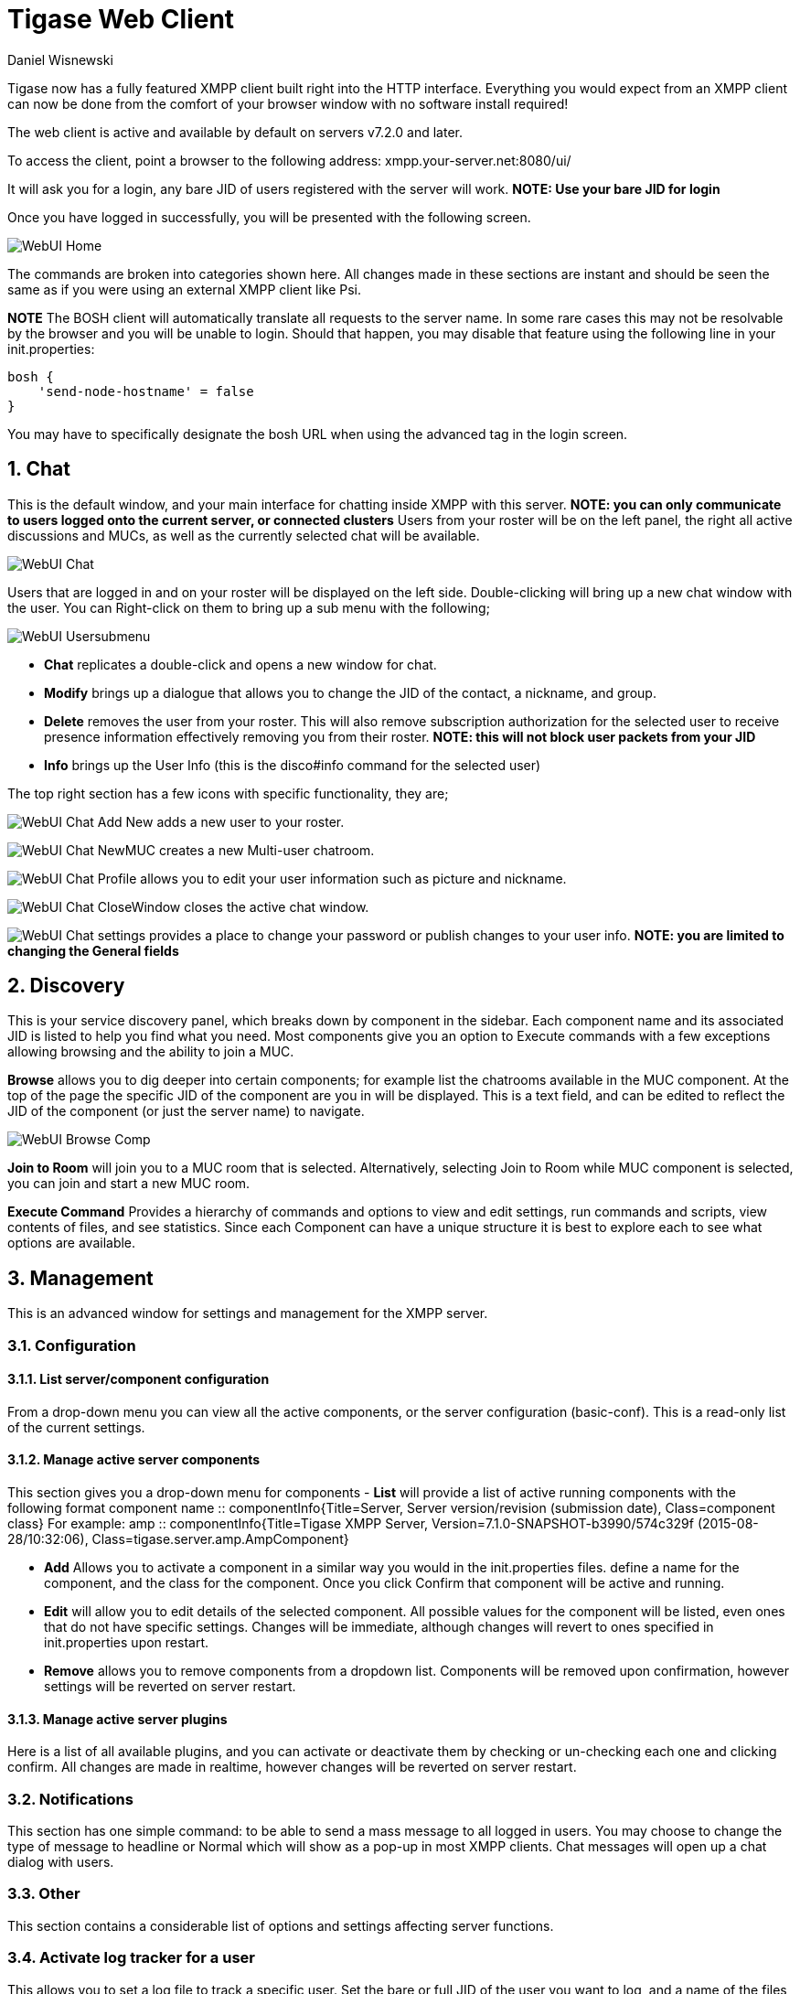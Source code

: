 [[webClient]]
= Tigase Web Client
:author: Daniel Wisnewski
:version: v2.0 August 2017. Reformatted for v7.2.0.

:toc:
:numbered:
:website: http://www.tigase.org

Tigase now has a fully featured XMPP client built right into the HTTP interface. Everything you would expect from an XMPP client can now be done from the comfort of your browser window with no software install required!

The web client is active and available by default on servers v7.2.0 and later.

To access the client, point a browser to the following address:
xmpp.your-server.net:8080/ui/

It will ask you for a login, any bare JID of users registered with the server will work.
*NOTE: Use your bare JID for login*

Once you have logged in successfully, you will be presented with the following screen.

image:images/admin/WebUI-Home.jpg[]

The commands are broken into categories shown here.  All changes made in these sections are instant and should be seen the same as if you were using an external XMPP client like Psi.

*NOTE* The BOSH client will automatically translate all requests to the server name.  In some rare cases this may not be resolvable by the browser and you will be unable to login.  Should that happen, you may disable that feature using the following line in your init.properties:

[source,dsl]
-----
bosh {
    'send-node-hostname' = false
}
-----

You may have to specifically designate the bosh URL when using the advanced tag in the login screen.

== Chat
This is the default window, and your main interface for chatting inside XMPP with this server. *NOTE: you can only communicate to users logged onto the current server, or connected clusters*
Users from your roster will be on the left panel, the right all active discussions and MUCs, as well as the currently selected chat will be available.

image:images/admin/WebUI-Chat.jpg[]

Users that are logged in and on your roster will be displayed on the left side. Double-clicking will bring up a new chat window with the user. You can Right-click on them to bring up a sub menu with the following;

image:images/admin/WebUI-Usersubmenu.jpg[]

- *Chat* replicates a double-click and opens a new window for chat.
- *Modify* brings up a dialogue that allows you to change the JID of the contact, a nickname, and group.
- *Delete* removes the user from your roster. This will also remove subscription authorization for the selected user to receive presence information effectively removing you from their roster. *NOTE: this will not block user packets from your JID*
- *Info* brings up the User Info (this is the disco#info command for the selected user)

The top right section has a few icons with specific functionality, they are;

image:images/admin/WebUI-Chat-Add-New.jpg[] adds a new user to your roster.

image:images/admin/WebUI-Chat-NewMUC.jpg[] creates a new Multi-user chatroom.

image:images/admin/WebUI-Chat-Profile.jpg[] allows you to edit your user information such as picture and nickname.

image:images/admin/WebUI-Chat-CloseWindow.jpg[] closes the active chat window.

image:images/admin/WebUI-Chat-settings.jpg[] provides a place to change your password or publish changes to your user info. *NOTE: you are limited to changing the General fields*

== Discovery
This is your service discovery panel, which breaks down by component in the sidebar. Each component name and its associated JID is listed to help you find what you need. Most components give you an option to Execute commands with a few exceptions allowing browsing and the ability to join a MUC.

*Browse* allows you to dig deeper into certain components; for example list the chatrooms available in the MUC component. At the top of the page the specific JID of the component are you in will be displayed. This is a text field, and can be edited to reflect the JID of the component (or just the server name) to navigate.

image:images/admin/WebUI-Browse-Comp.jpg[]

*Join to Room* will join you to a MUC room that is selected. Alternatively, selecting Join to Room while MUC component is selected, you can join and start a new MUC room.

*Execute Command* Provides a hierarchy of commands and options to view and edit settings, run commands and scripts, view contents of files, and see statistics. Since each Component can have a unique structure it is best to explore each to see what options are available.

== Management
This is an advanced window for settings and management for the XMPP server.

=== Configuration
==== List server/component configuration
From a drop-down menu you can view all the active components, or the server configuration (basic-conf). This is a read-only list of the current settings.

==== Manage active server components
This section gives you a drop-down menu for components
- *List* will provide a list of active running components with the following format
    component name :: componentInfo{Title=Server, Server version/revision (submission date), Class=component class} For example:
    amp :: componentInfo{Title=Tigase XMPP Server, Version=7.1.0-SNAPSHOT-b3990/574c329f (2015-08-28/10:32:06), Class=tigase.server.amp.AmpComponent}

- *Add* Allows you to activate a component in a similar way you would in the init.properties files. define a name for the component, and the class for the component. Once you click Confirm that component will be active and running.

- *Edit* will allow you to edit details of the selected component. All possible values for the component will be listed, even ones that do not have specific settings. Changes will be immediate, although changes will revert to ones specified in init.properties upon restart.

- *Remove* allows you to remove components from a dropdown list. Components will be removed upon confirmation, however settings will be reverted on server restart.

==== Manage active server plugins
Here is a list of all available plugins, and you can activate or deactivate them by checking or un-checking each one and clicking confirm. All changes are made in realtime, however changes will be reverted on server restart.

=== Notifications
This section has one simple command: to be able to send a mass message to all logged in users.  You may choose to change the type of message to headline or Normal which will show as a pop-up in most XMPP clients.  Chat messages will open up a chat dialog with users.

=== Other
This section contains a considerable list of options and settings affecting server functions.

=== Activate log tracker for a user
This allows you to set a log file to track a specific user.  Set the bare or full JID of the user you want to log, and a name of the files you wish the log to be written to. The files will be written in the root Tigase directory unless you give a directory like logs/filename. The log files will be named with a .0 extension and will be named .1, .2, .3 and so on as each file reaches 10MB by default. filename.0 will always be the most recent.
Logging will cease once the server restarts.

=== Add SSL certificate
Here you can add SSL certificates from PEM files to specific virtual hosts. Although Tigase can generate its own self-signed certificates, this will override those default certificates.

=== Add Monitor Task
You can write scripts for Groovy or ECMAScript to add to monitor tasks here. This only adds the script to available scripts however, you will need to run it from another prompt.

=== Add Monitor Timer Task
This section allows you to add monitor scripts in Groovy while using a delay setting which will delay the start of the script.

=== Add New Item - ext
Provides a method to add external components to the server. By default you are considered the owner, and the Tigase load balancer is automatically filled in.

=== Add New Item - Vhost
This allows you to add new virtual hosts to the XMPP server.  A breakdown of the fields is as follows:

- Domain name: the full domain name of the new vhost.  Tigase will not add anything to this domain, so if it is ti be a subdomain of example.com, you will need to enter sub.domain.com.
- Enabled: Whether the domain is turned on or off.
- Anonymous enabled: Allow anonymous logins.
- In-band registration: Whether or not to allow users to register accounts upon login.
- TLS required: Require logins to the vhost to conduct a TLS handshake before opening streams.
- S2S secret: a server-generated code to differentiate traffic between servers, typically there is no need to enter your own, but you may if you need to get into low level code.
- Domain filter policy: Sets the filter policy for this domain, see xref:domainBasedPacketFiltering[This section] for a description of the rules.
- Domain filter domains: a specific setting to restrict or control cross domain traffic.
- Max users: maximum users allowed to be registered to the server.
- Allowed C2S, BOSH, Websocket ports: Comma separated list of ports that this vhost will check for all of these services.
- Presence forward address: specific address where presence information is forwarded too.  This may be handy if you are looking to use a single domain for presence processing and handling.
- Message forward address: Specific address where all messages will be sent too.  This may be useful to you if you have a single server handling AMP or message storage and want to keep the load there.
- Other Parameters: Other settings you may wish to pass to the server, consider this a section for options after a command.
- Owner: The owner of the vhost who will also be considered an administrator.
- Administrators: comma separated list of JIDs who will be considered admins for the vhost.
- XEP-0136 Message Archiving Enabled: Whether to turn on or off this feature.
- XEP-0136 Required store method: If XEP-0136 is turned on, you may restrict the portion of message that is saved. This is required for any archiving, if null, any portion of the message may be stored.
- Client certificate required: Whether the client should submit a certificate to login.
- Client certificate CA: The Certificate Authority of the client certificate.
- XEP-0136 retention period: integer of number of days message archives will be set.
- Trusted JIDs: Comma separated list of JIDs who will be added to the trusted list, these are JIDS that may conduct commands, edit settings, or other secure work without needed secure logins.
- XEP-0136 retention type: Sets the type of data that retention period will use.  May be User defined (custom number type), Unlimited, or Number of Days.
- XEP-0136 - store MUC messages: Whether or not to store MUC messages for archiving.  Default is user, which allows users to individually set this setting, otherwise tue/false will override.
- see-other-host redirection enabled: in servers that have multiple clusters, this feature will help to automatically repopulate the cluster list if one goes down, however if this is unchecked, that list will not change and may attempt to send traffic to a down server.
- XEP-0136 Default store method: The default section of messages that will be stored in the archive.

=== Change user inter-domain communication permission
You can restrict users to only be able to send and receive packets to and from certain virtual hosts. This may be helpful if you want to lock users to a specific domain, or prevent them from getting information from a statistics component.

=== Connections Time
Lists the longest and average connection time from clients to servers.

=== DNS Query
A basic DNS Query form.

=== Default config - Pubsub
This section enables you to change the default pubsub node configuration for all future nodes. *Note: these changes will be reset on server restart.*
- pubsub#node type: sets the type of node the the new node will be.  Options include:
  * *leaf* Node that can publish and be published too.
  * *collection* A collection of other nodes.
- A friendly name for the node: Allows spaces and other characters to help differentiate it from other nodes.
- Whether to deliver payloads with event notifications: as it says, to publish events or not.
- Notify subscribers when the configuration changes: default is false
- Persist items to storage: whether or not to physically store items in the node.
- Max # of items to persist: Limit how many items are kept in the node archive.
- The collection with which the node is affiliated: If the node is to be in a collection, place that node name here.
- Specify the subscriber model: Choose what type of subscriber model will be used for this node.  Options include:
  * *authorize* - Requires all subscriptions to be approved by the node owner before items will be published to the user.  Also only subscribers may retrieve items.
  * *open* - All users may subscribe and retrieve items from the node.
  * *presence* - Typically used in an instant message environment. Provides a system under which users who are subscribed to the owner JID's presence with a from or both subscription may subscribe from and retrieve items from the node.
  * *roster* - This is also used in an instant message environments, Users who are both subscribed to the owners presence AND is placed in specific allowed groups by the roster are able to subscribe to the node and retrieve items from it.
  * *whitelist* - Only explicitly allowed JIDs are allowed to subscribe and retrieve items from the node, this list is set by the owner/administrator.
- Specify the Publisher model: Choose what type of publisher model will be used for this node.  Options include:
  * *open* - Any user may publish to this node.
  * *publishers* - Only users listed as publishers may be able to publish.
  * *subscribers* - Only subscribers may publish to this node.
- When to send the last published item: This allows you to decide if and when the last published item to the node may be sent to newly subscribed users.
  * *never* - Do not send the last published item.
  * *on_sub* - Send the last published item when a user subscribes to the node.
  * *on_sub_and_presence* - Send the last published item to the user after a subscription is made, and the user is available.
- The domains allowed to access this node: Comma separated list of domains for which users can access this node.  If left blank there is no domain restriction.
- Whether to deliver items to available users only: Items will only be published to users with available status if this is selected.
- Whether to subscription expired when subscriber going offline: This will make all subscriptions to the node valid for a single session and will need to be re-subscribed upon reconnect.
- The XSL transformation which can be applied to payloads in order to generate an appropriate message body element: Since you want a properly formatted <body> element, you can add an XSL transformation here to address any payloads or extra elements to be properly formatted here.
- The URL of the XSL transformation which can be applied to payloads in order to generate an appropriate message body element: This would be the URL of the XSL Transform, e.g. http://www.w3.org/1999/XSL/Transform.
- Roster groups allowed to subscribe: a list of groups for whom users will be able to subscribe.  If this is blank, no user restriction will be imposed.
- Notify subscribers when owner changes their subscription or affiliation state: This will have the node send a message in the case of an owner changing affiliation or subscription state.
- Allows get list of subscribers for each subscriber: Allows subscribers to produce a list of other subscribers to the node.
- Whether to sort collection items by creation date or update time: options include
  * *byCreationDate* - Items will be sorted by the creation date, i.e. when the item was made.
  * *byUpdateTime* - Items will be sorted by the last update time, i.e. when the item was last edited/published/etc..

=== Default room config
Allows you to set the default configuration for new MUC rooms. This will not be able to modify current in use and persistent rooms.

=== Delete Monitor Task
This removes a monitor task from the list of available monitor scripts. This action is not permanent as it will revert to initial settings on server restart.

=== Fix User's Roster
You can fix a users roster from this prompt. Fill out the bare JID of the user and the names you wish to add or remove from the roster. You can edit a users roster using this tool, and changes are permanent.

=== Fix User's Roster on Tigase Cluster
This does the same as the Fix User's Roster, but can apply to users in clustered servers.

=== Get User Roster
As the title implies this gets a users' roster and displays it on screen. You can use a bare or full JID to get specific rosters.

=== Get any file
Enables you to see the contents of any file in the tigase directory. By default you are in the root directory, if you wish to go into directory use the following format:
logs/tigase.log.0

=== Get Configuration File
If you don't want to type in the location of a configuration file, you can use this prompt to bring up the contents of either tigase.conf or init.properties.

=== Get init.properties File
Will output the current init.properties file, this includes any modifications made during the current server session.

=== Load Errors
Will display any errors the server encounters in loading and running. Can be useful if you need to address any issues.

=== New command script - Monitor
Allows you to write command scripts in Groovy and store them physically so they can be saved past server restart and run at any time. Scripts written here will only be able to work on the Monitor component.

=== New command script - MUC
Allows you to write command scripts in Groovy and store them physically so they can be saved past server restart and run at any time. Scripts written here will only be able to work on the MUC component.

=== OAUth credentials
Uses OAuth to set new credentials and enable or disable a registration requirement with a signed form.

=== Pre-Bind BOSH user session
Allows admins to pre-bind a BOSH session with a full or bare JID (with the resource automatically populated on connection). You may also specify HOLD or WAIT parameters.

=== Reload component repository
This will show if you have any external components and will reload them in case of any stuck threads.

=== Scripts
This section provides a list of command scripts for all active components. Each component has the following options
- *New command script* provides a method to author new command scripts for specific components written in EMCAScript or Groovy. You do have an option to save the script to disk which will make the script permanent within the server.
- *Remove command script* allows you to remove the selected script from the repository. If Remove from disk is not checked, the script will be unavailable until server restart. If it is, it will be permanently removed from the server.

Newly made commands will be listed under the Group listing in the left column.

=== Statistics
These statistics might be more useful as script results yield small bits of data, but you may find them useful when looking for server loads or finding user issues.

==== Get User Statistics
Provides a script output of user statistics including how many active sessions are in use, number of packets used, specific connections and their packet usage and location. All resources will return individual stats along with IP addresses.

==== Get Active User List
Provides a list of active users under the selected domain within the server.  An active user is considered a user currently logged into the XMPP server.

==== Get list of idle users
This will list all idle users separated by vhost.

==== Get list of online users
This will list users separated by the vhost they are connected to. The list will include the bare JID as well as any resources for that JID.

==== Get number of active users
This displays the number of current active users.

==== Get number of idle users
This section returns the number of active users per specific vhost.

===== Get top active users
This will list the top number of active users by packets sent and online time. This list will only be built with users currently online and from all vhosts.

=== Users

==== Add New User
Here you can add new users to any domain handled by vHosts, users are added to database immediately and are able to login.  *NOTE: You cannot bestow admin status to these users in this section.*

==== Change user password
Allows for admins to change the password of a specific user without needing to know the original password for the selected bare JID. Users currently logged in will not know password has been changed until they attempt to re-login.

==== Delete user
Provides a text window for admins to input the bare JID of the user they wish to remove from the server.

==== Get User Info
This section allows admins to get information about a specific user including current connections as well as offline and online messages awaiting delivery.

==== Get registered user list
Provides a list of vhosts to search and a maximum number of users to list. Once run, the script will display a list of registered bare JIDs of users from the selected vhost.

==== Modify User
Allows you to modify some user details including E-mail and whether it is an active user.
